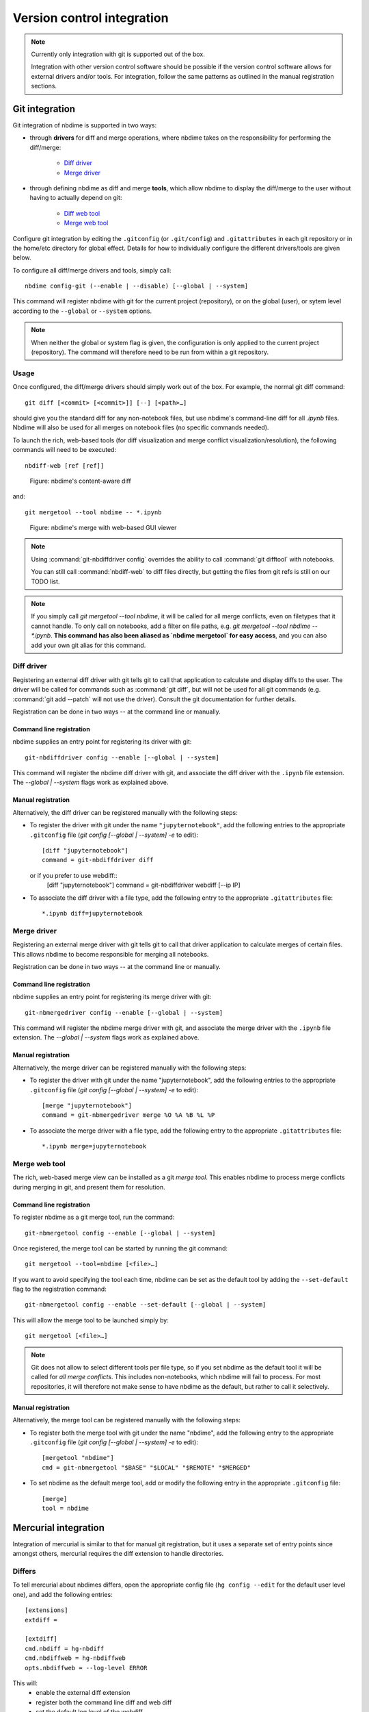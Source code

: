 ===========================
Version control integration
===========================

.. note::

    Currently only integration with git is supported
    out of the box.

    Integration with other version control software
    should be possible if the version control software
    allows for external drivers and/or tools. For integration,
    follow the same patterns as outlined
    in the manual registration sections.



.. _git-integration:

Git integration
---------------

Git integration of nbdime is supported in two ways:

- through **drivers** for diff and merge operations, where
  nbdime takes on the responsibility for performing the
  diff/merge:

      * `Diff driver`_
      * `Merge driver`_

- through defining nbdime as diff and
  merge **tools**, which allow nbdime to display the
  diff/merge to the user without having to actually
  depend on git:

      * `Diff web tool`_
      * `Merge web tool`_

Configure git integration by editing the ``.gitconfig``
(or ``.git/config``) and ``.gitattributes`` in each
git repository or in the home/etc directory for global effect.
Details for how to individually configure the different
drivers/tools are given below.

To configure all diff/merge drivers and tools, simply call::

    nbdime config-git (--enable | --disable) [--global | --system]

This command will register nbdime with git for the current project
(repository), or on the global (user), or sytem level according to
the ``--global`` or ``--system`` options.

.. versionadded:: 0.3

    ``nbdime config-git``. Prior to 0.3, each nbdime entrypoint had to enable git integration separately.

.. note::
    When neither the global or system flag is given, the configuration
    is only applied to the current project (repository). The command
    will therefore need to be run from within a git repository.


Usage
*****
Once configured, the diff/merge drivers should simply work out of the
box. For example, the normal git diff command::

    git diff [<commit> [<commit>]] [--] [<path>…​]

should give you the standard diff for any non-notebook files, but
use nbdime's command-line diff for all `.ipynb` files. Nbdime
will also be used for all merges on notebook files (no specific
commands needed).

.. _diff web tool:

To launch the rich, web-based tools (for diff visualization and
merge conflict visualization/resolution), the following
commands will need to be executed::

    nbdiff-web [ref [ref]]

.. figure:: images/nbdiff-web.png
   :alt: example of nbdime's content-aware diff

   Figure: nbdime's content-aware diff

and::

    git mergetool --tool nbdime -- *.ipynb

.. figure:: images/nbmerge-web.png
   :alt: nbdime's merge with web-based GUI viewer

   Figure: nbdime's merge with web-based GUI viewer

.. note::

    Using :command:`git-nbdiffdriver config` overrides the ability to call
    :command:`git difftool` with notebooks.

    You can still call :command:`nbdiff-web` to diff files directly,
    but getting the files from git refs is still on our TODO list.

.. note::

    If you simply call `git mergetool --tool nbdime`, it will be called
    for all merge conflicts, even on filetypes that it cannot handle. To
    only call on notebooks, add a filter on file paths, e.g.
    `git mergetool --tool nbdime -- *.ipynb`. **This command has also been
    aliased as `nbdime mergetool` for easy access**, and you can also add
    your own git alias for this command.


Diff driver
***********

Registering an external diff driver with git tells git
to call that application to calculate and display diffs
to the user. The driver will be called for commands such
as :command:`git diff`, but will not be used for all git commands
(e.g. :command:`git add --patch` will not use the driver).
Consult the git documentation for further details.

Registration can be done in two ways -- at the command line or manually.

Command line registration
^^^^^^^^^^^^^^^^^^^^^^^^^

nbdime supplies an entry point for registering its driver
with git::

    git-nbdiffdriver config --enable [--global | --system]

This command will register the nbdime diff driver with
git, and associate the diff driver with the ``.ipynb``
file extension. The `--global | --system` flags work as
explained above.

Manual registration
^^^^^^^^^^^^^^^^^^^

Alternatively, the diff driver can be registered manually
with the following steps:

- To register the driver with git under the name
  ``"jupyternotebook"``, add the following entries to the
  appropriate ``.gitconfig`` file
  (`git config [--global | --system] -e` to edit)::

    [diff "jupyternotebook"]
    command = git-nbdiffdriver diff

  or if you prefer to use webdiff::
    [diff "jupyternotebook"]
    command = git-nbdiffdriver webdiff [--ip IP]

- To associate the diff driver with a file type,
  add the following entry to the appropriate
  ``.gitattributes`` file::

    *.ipynb diff=jupyternotebook


Merge driver
************

Registering an external merge driver with git tells git
to call that driver application to calculate merges of certain
files. This allows nbdime to become responsible for
merging all notebooks.

Registration can be done in two ways -- at the command line or manually.

Command line registration
^^^^^^^^^^^^^^^^^^^^^^^^^

nbdime supplies an entry point for registering its merge
driver with git::

    git-nbmergedriver config --enable [--global | --system]

This command will register the nbdime merge driver with
git, and associate the merge driver with the ``.ipynb``
file extension. The `--global | --system` flags work as
explained above.

Manual registration
^^^^^^^^^^^^^^^^^^^

Alternatively, the merge driver can be registered manually
with the following steps:

- To register the driver with git under the name
  "jupyternotebook", add the following entries to the appropriate
  ``.gitconfig`` file
  (`git config [--global | --system] -e` to edit)::

    [merge "jupyternotebook"]
    command = git-nbmergedriver merge %O %A %B %L %P

- To associate the merge driver with a file type,
  add the following entry to the appropriate
  ``.gitattributes`` file::

    *.ipynb merge=jupyternotebook


Merge web tool
**************

The rich, web-based merge view can be installed as a git
*merge tool*. This enables nbdime to process merge conflicts
during merging in git, and present them for resolution.

Command line registration
^^^^^^^^^^^^^^^^^^^^^^^^^

To register nbdime as a git merge tool, run the command::

    git-nbmergetool config --enable [--global | --system]

Once registered, the merge tool can be started by running
the git command::

    git mergetool --tool=nbdime [<file>…​]

If you want to avoid specifying the tool each time, nbdime
can be set as the default tool by adding the ``--set-default``
flag to the registration command::

    git-nbmergetool config --enable --set-default [--global | --system]

This will allow the merge tool to be launched simply by::

    git mergetool [<file>…​]

.. note::
    Git does not allow to select different tools per file type,
    so if you set nbdime as the default tool it will be called
    for *all merge conflicts*. This includes non-notebooks, which
    nbdime will fail to process. For most repositories, it will
    therefore not make sense to have nbdime as the default, but
    rather to call it selectively.


Manual registration
^^^^^^^^^^^^^^^^^^^

Alternatively, the merge tool can be registered manually
with the following steps:

- To register both the merge tool with git under
  the name "nbdime", add the following entry
  to the appropriate ``.gitconfig`` file
  (`git config [--global | --system] -e` to edit)::

    [mergetool "nbdime"]
    cmd = git-nbmergetool "$BASE" "$LOCAL" "$REMOTE" "$MERGED"

- To set nbdime as the default merge tool, add or modify
  the following entry in the appropriate ``.gitconfig`` file::

    [merge]
    tool = nbdime





.. _hg-integration:

Mercurial integration
---------------------

Integration of mercurial is similar to that for manual git
registration, but it uses a separate set of entry points since
amongst others, mercurial requires the diff extension to handle
directories.

Differs
*******

To tell mercurial about nbdimes differs, open the appropriate
config file (``hg config --edit`` for the default user level one),
and add the following entries::

    [extensions]
    extdiff =

    [extdiff]
    cmd.nbdiff = hg-nbdiff
    cmd.nbdiffweb = hg-nbdiffweb
    opts.nbdiffweb = --log-level ERROR

This will:
 - enable the external diff extension
 - register both the command line diff and web diff
 - set the default log level of the webdiff

``opts.<cmdname>`` allows you to customize which
flags nbdime are called with.

To use nbdime from mercurial, you can then call it like this::

    hg nbdiff <same arguments as for 'hg diff'>

    hg nbdiffweb <same arguments as for 'hg diff'>


Mergetools
**********

Add the following entries to the appropriate mercurial config
file::

    [merge-tools]
    nbdime.priority = 2
    nbdime.premerge = False
    nbdime.executable = hg-nbmerge
    nbdime.args = $base $local $other $output
    nbdimeweb.priority = 1
    nbdimeweb.premerge = False
    nbdimeweb.executable = hg-nbmergeweb
    nbdimeweb.args = --log-level ERROR $base $local $other $output
    nbdimeweb.gui = True

    [merge-patterns]
    **.ipynb = nbdime

This will:
 - use the merge driver by default for notebook files
 - register the web tool

The typical usage pattern for the webtool is like this::

    > hg merge <other branch>
    merging ***.ipynb
    0 files updated, 0 files merged, 0 files removed, 1 files unresolved
    use 'hg resolve' to retry unresolved file merges or 'hg update -C .' to abandon

    > hg resolve --tool nbdimeweb
